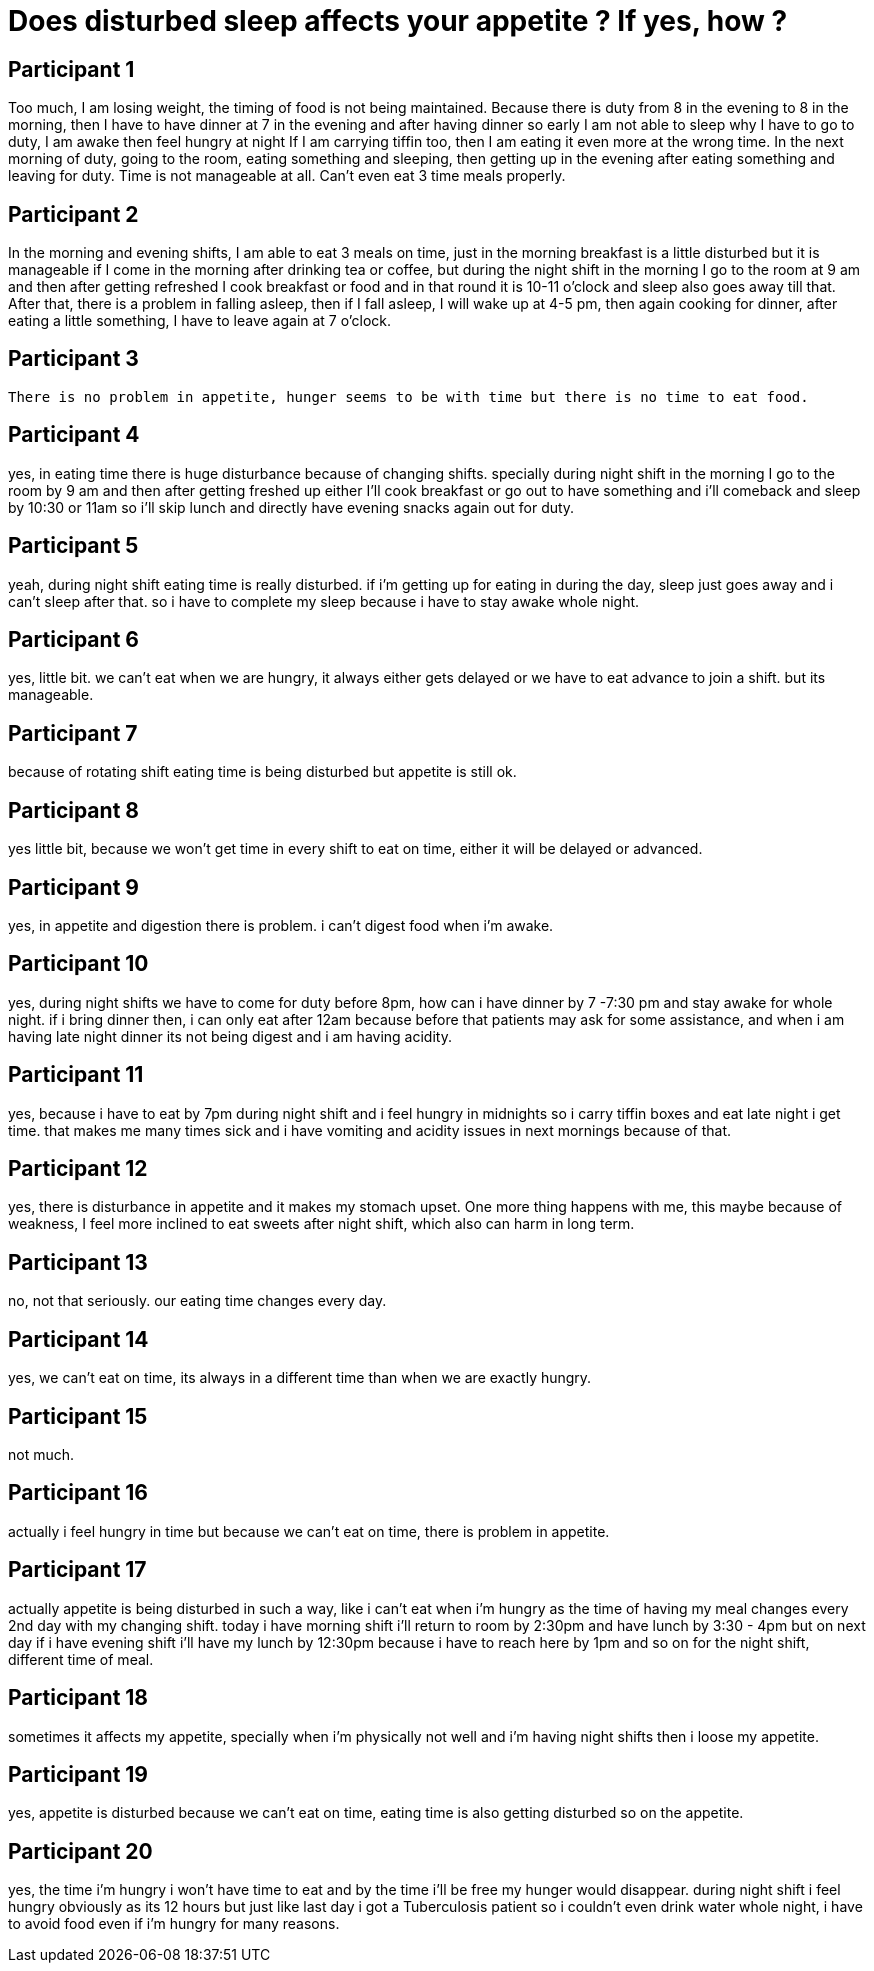 = Does disturbed sleep affects your appetite ? If yes, how ?

== Participant 1
Too much, I am losing weight, the timing of food is not being maintained. Because there is duty from 8 in the evening to 8 in the morning, then I have to have dinner at 7 in the evening and after having dinner so early I am not able to sleep why I have to go to duty, I am awake then feel hungry at night If I am carrying tiffin too, then I am eating it even more at the wrong time. In the next morning of duty, going to the room, eating something and sleeping, then getting up in the evening after eating something and leaving for duty. Time is not manageable at all. Can't even eat 3 time meals properly.

== Participant 2
In the morning and evening shifts, I am able to eat 3 meals on time, just in the morning breakfast is a little disturbed but it is manageable if I come in the morning after drinking tea or coffee, but during the night shift in the morning I go to the room at 9 am and then after getting refreshed I cook breakfast or food and in that round it is 10-11 o'clock and sleep also goes away till that. After that, there is a problem in falling asleep, then if I fall asleep, I will wake up at 4-5 pm, then again cooking for dinner, after eating a little something, I have to leave again at 7 o'clock.

== Participant 3
 There is no problem in appetite, hunger seems to be with time but there is no time to eat food.

== Participant 4
yes, in eating time there is huge disturbance because of changing shifts. specially during night shift in the morning I go to the room by 9 am and then after getting freshed up either I'll cook breakfast or go out to have something and i'll comeback and sleep by 10:30 or 11am so i'll skip lunch and directly have evening snacks again out for duty.

== Participant 5
yeah, during night shift eating time is really disturbed. if i'm getting up for eating in during the day, sleep just goes away and i can't sleep after that. so i have to complete my sleep because i have to stay awake whole night. 

== Participant 6
yes, little bit. we can't eat when we are hungry, it always either gets delayed or we have to eat advance to join a shift. but its manageable.

== Participant 7
because of rotating shift eating time is being disturbed but appetite is still ok.

== Participant 8
yes little bit, because we won't get time in every shift to eat on time, either it will be delayed or advanced.

== Participant 9
yes, in appetite and digestion there is problem. i can't digest food when i'm awake.

== Participant 10
yes, during night shifts we have to come for duty before 8pm, how can i have dinner by 7 -7:30 pm and stay awake for whole night. if i bring dinner then, i can only eat after 12am because before that patients may ask for some assistance, and when i am having late night dinner its not being digest and i am having acidity.

== Participant 11
yes, because i have to eat by 7pm during night shift and i feel hungry in midnights so i carry tiffin boxes and eat late night i get time. that makes me many times sick and i have vomiting and acidity issues in next mornings because of that.

== Participant 12
yes, there is disturbance in appetite and it makes my stomach upset. One more thing happens with me, this maybe because of weakness, I feel more inclined to eat sweets after night shift, which also can harm in long term.

== Participant 13
no, not that seriously. our eating time changes every day.

== Participant 14
yes, we can't eat on time, its always in a different time than when we are exactly hungry.

== Participant 15
not much.

== Participant 16
actually i feel hungry in time but because we can't eat on time, there is problem in appetite.

== Participant 17
actually appetite is being disturbed in such a way, like i can't eat when i'm hungry as the time of having my meal changes every 2nd day with my changing shift. today i have morning shift i'll return to room by 2:30pm and have lunch by 3:30 - 4pm but on next day if i have evening shift i'll have my lunch by 12:30pm because i have to reach here by 1pm and so on for the night shift, different time of meal.

== Participant 18
sometimes it affects my appetite, specially when i'm physically not well and i'm having night shifts then i loose my appetite.

== Participant 19
yes, appetite is disturbed because we can't eat on time, eating time is also getting disturbed so on the appetite.

== Participant 20
yes, the time i'm hungry i won't have time to eat and by the time i'll be free my hunger would disappear. during night shift i feel hungry obviously as its 12 hours but just like last day i got a Tuberculosis patient so i couldn't even drink water whole night, i have to avoid food even if i'm hungry for many reasons.